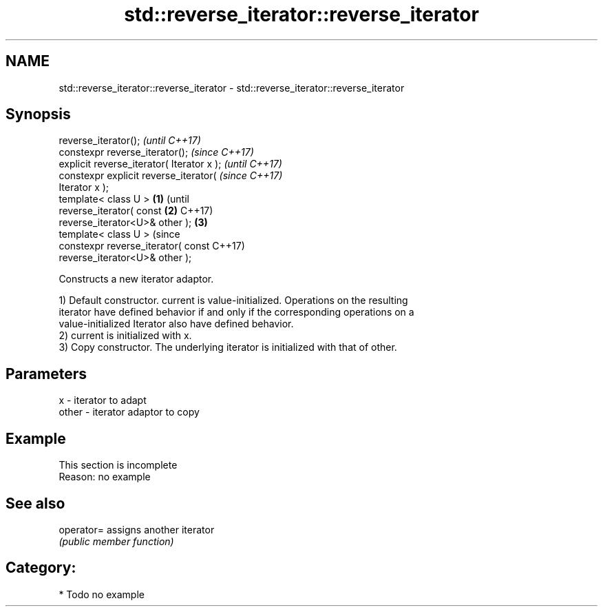 .TH std::reverse_iterator::reverse_iterator 3 "Apr  2 2017" "2.1 | http://cppreference.com" "C++ Standard Libary"
.SH NAME
std::reverse_iterator::reverse_iterator \- std::reverse_iterator::reverse_iterator

.SH Synopsis
   reverse_iterator();                              \fI(until C++17)\fP
   constexpr reverse_iterator();                    \fI(since C++17)\fP
   explicit reverse_iterator( Iterator x );                       \fI(until C++17)\fP
   constexpr explicit reverse_iterator(                           \fI(since C++17)\fP
   Iterator x );
   template< class U >                      \fB(1)\fP                                 (until
   reverse_iterator( const                      \fB(2)\fP                             C++17)
   reverse_iterator<U>& other );                    \fB(3)\fP
   template< class U >                                                          (since
   constexpr reverse_iterator( const                                            C++17)
   reverse_iterator<U>& other );

   Constructs a new iterator adaptor.

   1) Default constructor. current is value-initialized. Operations on the resulting
   iterator have defined behavior if and only if the corresponding operations on a
   value-initialized Iterator also have defined behavior.
   2) current is initialized with x.
   3) Copy constructor. The underlying iterator is initialized with that of other.

.SH Parameters

   x     - iterator to adapt
   other - iterator adaptor to copy

.SH Example

    This section is incomplete
    Reason: no example

.SH See also

   operator= assigns another iterator
             \fI(public member function)\fP

.SH Category:

     * Todo no example
